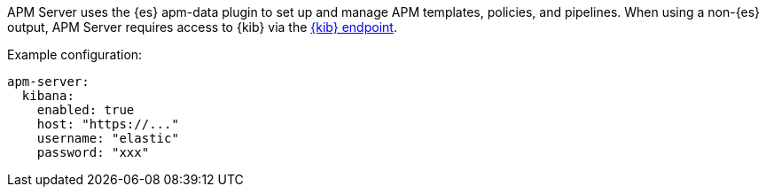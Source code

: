 // tag::shared-kibana-config[]
APM Server uses the {es} apm-data plugin to set up and manage APM templates, policies, and pipelines.
When using a non-{es} output, APM Server requires access to {kib} via the
<<apm-setup-kibana-endpoint,{kib} endpoint>>.

Example configuration:

[source,yaml]
----
apm-server:
  kibana:
    enabled: true
    host: "https://..."
    username: "elastic"
    password: "xxx"
----
// end::shared-kibana-config[]